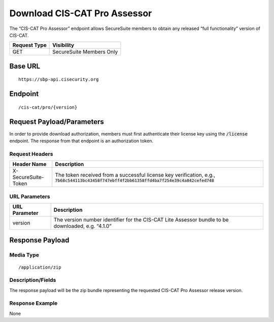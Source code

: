 Download CIS-CAT Pro Assessor
=========================================================
The “CIS-CAT Pro Assessor” endpoint allows SecureSuite members to obtain any released “full functionality” version of CIS-CAT.

.. list-table::
	:header-rows: 1

	* - Request Type 
	  - Visibility
	* - GET
	  - SecureSuite Members Only

Base URL
--------

::

	https://sbp-api.cisecurity.org

Endpoint
--------

::

	/cis-cat/pro/{version}

Request Payload/Parameters
--------------------------
In order to provide download authorization, members must first authenticate their license key using the :code:`/license` endpoint.  The response from that endpoint is an authorization token.


Request Headers
^^^^^^^^^^^^^^^
.. list-table::
	:header-rows: 1

	* - Header Name
	  - Description
	* - X-SecureSuite-Token
	  - The token received from a successful license key verification, e.g., :code:`7b68c544113bc43458f747ebff4f2bb61358ffd4ba7f254e39c4a842cefed748`

URL Parameters
^^^^^^^^^^^^^^

.. list-table::
	:header-rows: 1

	* - URL Parameter
	  - Description
	* - version
	  - The version number identifier for the CIS-CAT Lite Assessor bundle to be downloaded, e.g. “4.1.0”

Response Payload
----------------


Media Type
^^^^^^^^^^

::

	/application/zip


Description/Fields
^^^^^^^^^^^^^^^^^^
The response payload will be the zip bundle representing the requested CIS-CAT Pro Assessor release version.

Response Example
^^^^^^^^^^^^^^^^
None


.. history
.. authors
.. license